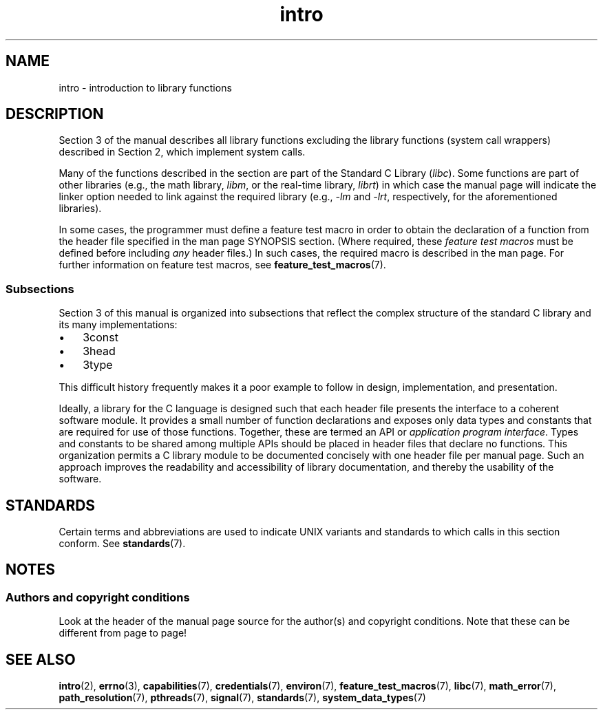 .\" Copyright (C) 2007 Michael Kerrisk <mtk.manpages@gmail.com>
.\"
.\" SPDX-License-Identifier: Linux-man-pages-copyleft
.\"
.\" 2007-10-23 mtk, Nearly a complete rewrite of the earlier page.
.TH intro 3 2024-05-02 "Linux man-pages 6.9.1"
.SH NAME
intro \- introduction to library functions
.SH DESCRIPTION
Section 3 of the manual describes all library functions
excluding the library functions
(system call wrappers)
described in Section 2,
which implement system calls.
.P
Many of the functions described in the section are part of the
Standard C Library
.RI ( libc ).
Some functions are part of other libraries
(e.g.,
the math library,
.IR libm ,
or the real-time library,
.IR librt )
in which case the manual page will indicate
the linker option needed to link against the required library
(e.g.,
.I \-lm
and
.IR \-lrt ,
respectively,
for the aforementioned libraries).
.P
In some cases,
the programmer must define a feature test macro in order to obtain
the declaration of a function from the header file specified
in the man page SYNOPSIS section.
(Where required,
these
.I feature test macros
must be defined before including
.I any
header files.)
In such cases,
the required macro is described in the man page.
For further information on feature test macros,
see
.BR feature_test_macros (7).
.\"
.\" There
.\" are various function groups which can be identified by a letter which
.\" is appended to the chapter number:
.\" .IP (3C)
.\" These functions,
.\" the functions from chapter 2 and from chapter 3S are
.\" contained in the C standard library libc,
.\" which will be used by
.\" .BR cc (1)
.\" by default.
.\" .IP (3S)
.\" These functions are parts of the
.\" .BR stdio (3)
.\" library.  They are contained in the standard C library libc.
.\" .IP (3M)
.\" These functions are contained in the arithmetic library libm.  They are
.\" used by the
.\" .BR f77 (1)
.\" FORTRAN compiler by default,
.\" but not by the
.\" .BR cc (1)
.\" C compiler,
.\" which needs the option \fI\-lm\fP.
.\" .IP (3F)
.\" These functions are part of the FORTRAN library libF77.  There are no
.\" special compiler flags needed to use these functions.
.\" .IP (3X)
.\" Various special libraries.  The manual pages documenting their functions
.\" specify the library names.
.SS Subsections
Section 3 of this manual is organized into subsections
that reflect the complex structure of the standard C library
and its many implementations:
.IP \[bu] 3
3const
.IP \[bu]
3head
.IP \[bu]
3type
.P
This difficult history frequently makes it a poor example to follow
in design,
implementation,
and presentation.
.P
Ideally,
a library for the C language
is designed such that each header file
presents the interface to a coherent software module.
It provides a small number of function declarations
and exposes only data types and constants that
are required for use of those functions.
Together,
these are termed an API or
.IR "application program interface" .
Types and constants to be shared among multiple APIs
should be placed in header files that declare no functions.
This organization permits a C library module
to be documented concisely with one header file per manual page.
Such an approach
improves the readability and accessibility of library documentation,
and thereby the usability of the software.
.SH STANDARDS
Certain terms and abbreviations are used to indicate UNIX variants
and standards to which calls in this section conform.
See
.BR standards (7).
.SH NOTES
.SS Authors and copyright conditions
Look at the header of the manual page source
for the author(s) and copyright conditions.
Note that these can be different from page to page!
.SH SEE ALSO
.BR intro (2),
.BR errno (3),
.BR capabilities (7),
.BR credentials (7),
.BR environ (7),
.BR feature_test_macros (7),
.BR libc (7),
.BR math_error (7),
.BR path_resolution (7),
.BR pthreads (7),
.BR signal (7),
.BR standards (7),
.BR system_data_types (7)
